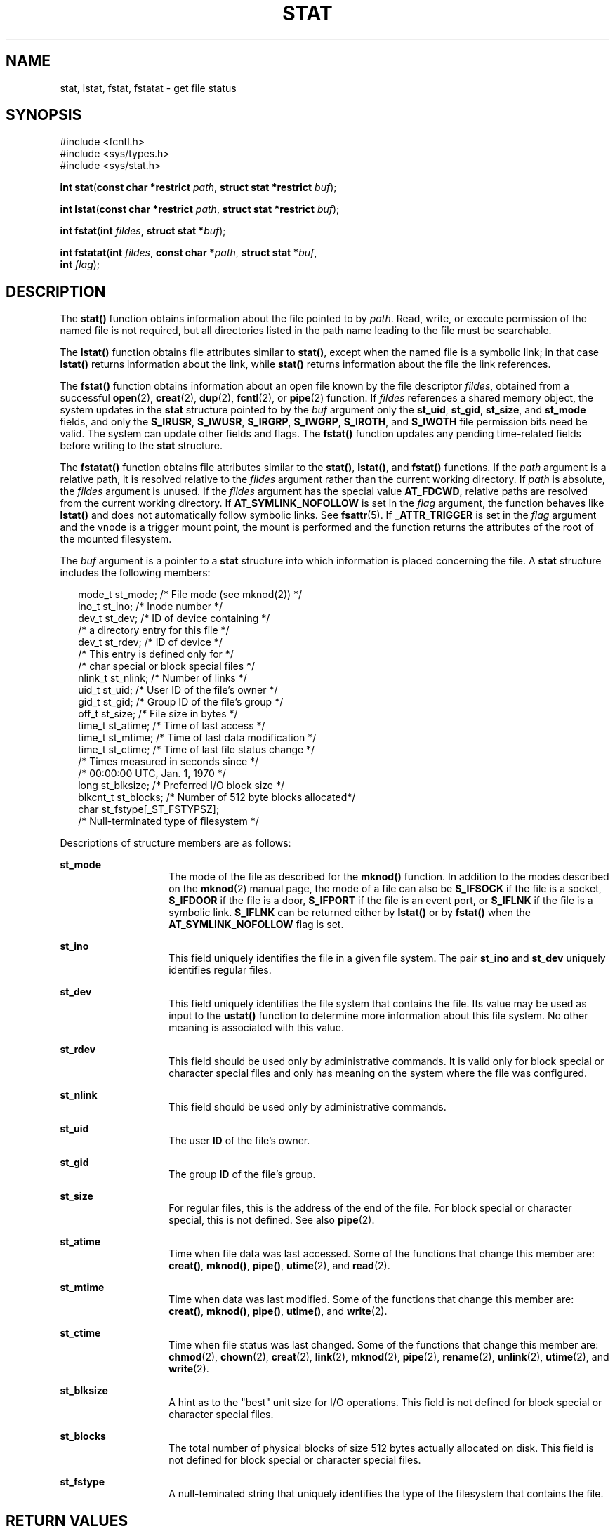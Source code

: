 '\" te
.\" Copyright (c) 2007, Sun Microsystems, Inc.  All Rights Reserved.
.\" Copyright 1989 AT&T.
.\" The contents of this file are subject to the terms of the Common Development and Distribution License (the "License").  You may not use this file except in compliance with the License.
.\" You can obtain a copy of the license at usr/src/OPENSOLARIS.LICENSE or http://www.opensolaris.org/os/licensing.  See the License for the specific language governing permissions and limitations under the License.
.\" When distributing Covered Code, include this CDDL HEADER in each file and include the License file at usr/src/OPENSOLARIS.LICENSE.  If applicable, add the following below this CDDL HEADER, with the fields enclosed by brackets "[]" replaced with your own identifying information: Portions Copyright [yyyy] [name of copyright owner]
.TH STAT 2 "Oct 10, 2007"
.SH NAME
stat, lstat, fstat, fstatat \- get file status
.SH SYNOPSIS
.LP
.nf
#include <fcntl.h>
#include <sys/types.h>
#include <sys/stat.h>

\fBint\fR \fBstat\fR(\fBconst char *restrict\fR \fIpath\fR, \fBstruct stat *restrict\fR \fIbuf\fR);
.fi

.LP
.nf
\fBint\fR \fBlstat\fR(\fBconst char *restrict\fR \fIpath\fR, \fBstruct stat *restrict\fR \fIbuf\fR);
.fi

.LP
.nf
\fBint\fR \fBfstat\fR(\fBint\fR \fIfildes\fR, \fBstruct stat *\fR\fIbuf\fR);
.fi

.LP
.nf
\fBint\fR \fBfstatat\fR(\fBint\fR \fIfildes\fR, \fBconst char *\fR\fIpath\fR, \fBstruct stat *\fR\fIbuf\fR,
     \fBint\fR \fIflag\fR);
.fi

.SH DESCRIPTION
.sp
.LP
The \fBstat()\fR function obtains information about the file pointed to by
\fIpath\fR. Read, write, or execute permission of the named file is not
required, but all directories listed in the path name leading to the file must
be searchable.
.sp
.LP
The \fBlstat()\fR function obtains file attributes similar to \fBstat()\fR,
except when the named file is a symbolic link; in that case \fBlstat()\fR
returns information about the link, while \fBstat()\fR returns information
about the file the link references.
.sp
.LP
The \fBfstat()\fR function obtains information about an open file known by the
file descriptor \fIfildes\fR, obtained from a successful \fBopen\fR(2),
\fBcreat\fR(2), \fBdup\fR(2), \fBfcntl\fR(2), or \fBpipe\fR(2) function. If
\fIfildes\fR references a shared memory object, the system updates in the
\fBstat\fR structure pointed to by the \fIbuf\fR argument only the
\fBst_uid\fR, \fBst_gid\fR, \fBst_size\fR, and \fBst_mode\fR fields, and only
the \fBS_IRUSR\fR, \fBS_IWUSR\fR, \fBS_IRGRP\fR, \fBS_IWGRP\fR, \fBS_IROTH\fR,
and \fBS_IWOTH\fR file permission bits need be valid. The system can update
other fields and flags. The \fBfstat()\fR function updates any pending
time-related fields before writing to the \fBstat\fR structure.
.sp
.LP
The \fBfstatat()\fR function obtains file attributes similar to the
\fBstat()\fR, \fBlstat()\fR, and \fBfstat()\fR functions.  If the \fIpath\fR
argument is a relative path, it is resolved relative to the \fIfildes\fR
argument rather than the current working directory.  If \fIpath\fR is absolute,
the \fIfildes\fR argument is unused.  If the \fIfildes\fR argument has the
special value \fBAT_FDCWD\fR, relative paths are resolved from the current
working directory. If \fBAT_SYMLINK_NOFOLLOW\fR is set in the \fIflag\fR
argument, the function behaves like \fBlstat()\fR and does not automatically
follow symbolic links. See \fBfsattr\fR(5). If \fB_ATTR_TRIGGER\fR is set in
the  \fIflag\fR argument and the vnode is a trigger mount point, the mount is
performed and the function returns the attributes of the root of the mounted
filesystem.
.sp
.LP
The \fIbuf\fR argument is a pointer to a \fBstat\fR structure into which
information is placed concerning the file. A \fBstat\fR structure includes the
following members:
.sp
.in +2
.nf
mode_t   st_mode;          /* File mode (see mknod(2)) */
ino_t    st_ino;           /* Inode number */
dev_t    st_dev;           /* ID of device containing */
                           /* a directory entry for this file */
dev_t    st_rdev;          /* ID of device */
                           /* This entry is defined only for */
                           /* char special or block special files */
nlink_t  st_nlink;         /* Number of links */
uid_t    st_uid;           /* User ID of the file's owner */
gid_t    st_gid;           /* Group ID of the file's group */
off_t    st_size;          /* File size in bytes */
time_t   st_atime;         /* Time of last access */
time_t   st_mtime;         /* Time of last data modification */
time_t   st_ctime;         /* Time of last file status change */
                           /* Times measured in seconds since */
                           /* 00:00:00 UTC, Jan. 1, 1970 */
long     st_blksize;       /* Preferred I/O block size */
blkcnt_t st_blocks;        /* Number of 512 byte blocks allocated*/
char     st_fstype[_ST_FSTYPSZ];
                           /* Null-terminated type of filesystem */
.fi
.in -2

.sp
.LP
Descriptions of structure members are as follows:
.sp
.ne 2
.na
\fB\fBst_mode\fR\fR
.ad
.RS 14n
The mode of the file as described for the \fBmknod()\fR function. In addition
to the modes described on the \fBmknod\fR(2) manual page, the mode of a file
can also be \fBS_IFSOCK\fR if the file is a socket, \fBS_IFDOOR\fR if the file
is a door, \fBS_IFPORT\fR if the file is an event port, or \fBS_IFLNK\fR if the
file is a symbolic link. \fBS_IFLNK\fR can be returned either by \fBlstat()\fR
or by \fBfstat()\fR when the \fBAT_SYMLINK_NOFOLLOW\fR flag is set.
.RE

.sp
.ne 2
.na
\fB\fBst_ino\fR\fR
.ad
.RS 14n
This field uniquely identifies the file in a given file system. The pair
\fBst_ino\fR and  \fBst_dev\fR uniquely identifies regular files.
.RE

.sp
.ne 2
.na
\fB\fBst_dev\fR\fR
.ad
.RS 14n
This field uniquely identifies the file system that contains the file. Its
value may be used as input to the \fBustat()\fR function to determine more
information about this file system. No other meaning is associated with this
value.
.RE

.sp
.ne 2
.na
\fB\fBst_rdev\fR\fR
.ad
.RS 14n
This field should be used only by administrative commands. It is valid only for
block special or character special files and only has meaning on the system
where the file was configured.
.RE

.sp
.ne 2
.na
\fB\fBst_nlink\fR\fR
.ad
.RS 14n
This field should be used only by administrative commands.
.RE

.sp
.ne 2
.na
\fB\fBst_uid\fR\fR
.ad
.RS 14n
The user \fBID\fR of the file's owner.
.RE

.sp
.ne 2
.na
\fB\fBst_gid\fR\fR
.ad
.RS 14n
The group \fBID\fR of the file's group.
.RE

.sp
.ne 2
.na
\fB\fBst_size\fR\fR
.ad
.RS 14n
For regular files, this is the address of the end of the file. For block
special or character special, this is not defined. See also \fBpipe\fR(2).
.RE

.sp
.ne 2
.na
\fB\fBst_atime\fR\fR
.ad
.RS 14n
Time when file data was last accessed. Some of the functions that change this
member are: \fBcreat()\fR, \fBmknod()\fR, \fBpipe()\fR, \fButime\fR(2), and
\fBread\fR(2).
.RE

.sp
.ne 2
.na
\fB\fBst_mtime\fR\fR
.ad
.RS 14n
Time when data was last modified. Some of the functions that change this member
are: \fBcreat()\fR, \fBmknod()\fR, \fBpipe()\fR, \fButime()\fR, and
\fBwrite\fR(2).
.RE

.sp
.ne 2
.na
\fB\fBst_ctime\fR\fR
.ad
.RS 14n
Time when file status was last changed. Some of the functions that change this
member are: \fBchmod\fR(2), \fBchown\fR(2), \fBcreat\fR(2), \fBlink\fR(2),
\fBmknod\fR(2), \fBpipe\fR(2), \fBrename\fR(2), \fBunlink\fR(2),
\fButime\fR(2), and \fBwrite\fR(2).
.RE

.sp
.ne 2
.na
\fB\fBst_blksize\fR\fR
.ad
.RS 14n
A hint as to the "best" unit size for I/O operations. This field is not defined
for block special or character special files.
.RE

.sp
.ne 2
.na
\fB\fBst_blocks\fR\fR
.ad
.RS 14n
The total number of physical blocks of size 512 bytes actually allocated on
disk. This field is not defined for block special or character special files.
.RE

.sp
.ne 2
.na
\fB\fBst_fstype\fR\fR
.ad
.RS 14n
A null-teminated string that uniquely identifies the type of the filesystem
that contains the file.
.RE

.SH RETURN VALUES
.sp
.LP
Upon successful completion, \fB0\fR is returned. Otherwise, \fB\(mi1\fR is
returned and \fBerrno\fR is set to indicate the error.
.SH ERRORS
.sp
.LP
The \fBstat()\fR, \fBfstat()\fR, \fBlstat()\fR, and \fBfstatat()\fR functions
will fail if:
.sp
.ne 2
.na
\fB\fBEIO\fR\fR
.ad
.RS 13n
An error occurred while reading from the file system.
.RE

.sp
.ne 2
.na
\fB\fBEOVERFLOW\fR\fR
.ad
.RS 13n
The file size in bytes or the number of blocks allocated to the file or the
file serial number cannot be represented correctly in the structure pointed to
by \fIbuf\fR.
.RE

.sp
.LP
The \fBstat()\fR, \fBlstat()\fR, and \fBfstatat()\fR functions will fail if:
.sp
.ne 2
.na
\fB\fBEACCES\fR\fR
.ad
.RS 16n
Search permission is denied for a component of the path prefix.
.RE

.sp
.ne 2
.na
\fB\fBEFAULT\fR\fR
.ad
.RS 16n
The  \fIbuf\fR or \fIpath\fR argument points to an illegal address.
.RE

.sp
.ne 2
.na
\fB\fBEINTR\fR\fR
.ad
.RS 16n
A signal was caught during the execution of the  \fBstat()\fR or \fBlstat()\fR
function.
.RE

.sp
.ne 2
.na
\fB\fBELOOP\fR\fR
.ad
.RS 16n
A loop exists in symbolic links encountered during the resolution of the
\fIpath\fR argument.
.RE

.sp
.ne 2
.na
\fB\fBENAMETOOLONG\fR\fR
.ad
.RS 16n
The length of the \fIpath\fR argument exceeds {\fBPATH_MAX\fR}, or the length
of a \fIpath\fR component exceeds {\fBNAME_MAX\fR} while \fB_POSIX_NO_TRUNC\fR
is in effect.
.RE

.sp
.ne 2
.na
\fB\fBENOENT\fR\fR
.ad
.RS 16n
A component of \fIpath\fR does not name an existing file or \fIpath\fR is an
empty string.
.RE

.sp
.ne 2
.na
\fB\fBENOLINK\fR\fR
.ad
.RS 16n
The \fIpath\fR argument points to a remote machine and the link to that machine
is no longer active.
.RE

.sp
.ne 2
.na
\fB\fBENOTDIR\fR\fR
.ad
.RS 16n
A component of the path prefix is not a directory, or the \fIfildes\fR argument
does not refer to a valid directory when given a non-null relative path.
.RE

.sp
.LP
The \fBfstat()\fR and \fBfstatat()\fR functions will fail if:
.sp
.ne 2
.na
\fB\fBEBADF\fR\fR
.ad
.RS 11n
The \fIfildes\fR argument is not a valid open file descriptor. The \fIfildes\fR
argument to \fBfstatat()\fR can also have the valid value of \fBAT_FDCWD\fR.
.RE

.sp
.ne 2
.na
\fB\fBEFAULT\fR\fR
.ad
.RS 11n
The \fIbuf\fR argument points to an illegal address.
.RE

.sp
.ne 2
.na
\fB\fBEINTR\fR\fR
.ad
.RS 11n
A signal was caught during the execution of the \fBfstat()\fR function.
.RE

.sp
.ne 2
.na
\fB\fBENOLINK\fR\fR
.ad
.RS 11n
The \fIfildes\fR argument points to a remote machine and the link to that
machine is no longer active.
.RE

.sp
.LP
The \fBstat()\fR, \fBfstat()\fR, and \fBlstat()\fR functions may fail if:
.sp
.ne 2
.na
\fB\fBEOVERFLOW\fR\fR
.ad
.RS 13n
One of the members is too large to store in the \fBstat\fR structure pointed to
by \fIbuf\fR.
.RE

.sp
.LP
The \fBstat()\fR and \fBlstat()\fR functions may fail if:
.sp
.ne 2
.na
\fB\fBELOOP\fR\fR
.ad
.RS 16n
More than {\fBSYMLOOP_MAX\fR} symbolic links were encountered during the
resolution of the \fIpath\fR argument.
.RE

.sp
.ne 2
.na
\fB\fBENAMETOOLONG\fR\fR
.ad
.RS 16n
As a result of encountering a symbolic link in resolution of the\fIpath\fR
argument, the length of the substituted pathname strings exceeds
{\fBPATH_MAX\fR}.
.RE

.sp
.LP
The \fBstat()\fR and \fBfstatat()\fR functions may fail if:
.sp
.ne 2
.na
\fB\fBENXIO\fR\fR
.ad
.RS 9n
The \fIpath\fR argument names a character or block device special file and the
corresponding I/O device has been retired by the fault management framework.
.RE

.SH EXAMPLES
.LP
\fBExample 1 \fRUse \fBstat()\fR to obtain file status information.
.sp
.LP
The following example shows how to obtain file status information for a file
named \fB/home/cnd/mod1\fR. The structure variable buffer is defined for the
\fBstat\fR structure.

.sp
.in +2
.nf
#include <sys/types.h>
#include <sys/stat.h>
#include <fcntl.h>
struct stat buffer;
int         status;
\&...
status = stat("/home/cnd/mod1", &buffer);
.fi
.in -2

.LP
\fBExample 2 \fRUse \fBstat()\fR to get directory information.
.sp
.LP
The following example fragment gets status information for each entry in a
directory. The call to the \fBstat()\fR function stores file information in the
\fBstat\fR structure pointed to by \fIstatbuf\fR. The lines that follow the
\fBstat()\fR call format the fields in the \fBstat\fR structure for
presentation to the user of the program.

.sp
.in +2
.nf
#include <sys/types.h>
#include <sys/stat.h>
#include <dirent.h>
#include <pwd.h>
#include <grp.h>
#include <time.h>
#include <locale.h>
#include <langinfo.h>
#include <stdio.h>
#include <stdint.h>
struct dirent *dp;
struct stat   statbuf;
struct passwd *pwd;
struct group  *grp;
struct tm     *tm;
char          datestring[256];
\&...
/* Loop through directory entries */
while ((dp = readdir(dir)) != NULL) {
    /* Get entry's information. */
    if (stat(dp->d_name, &statbuf) == -1)
    continue;

     /* Print out type, permissions, and number of links. */
     printf("%10.10s", sperm (statbuf.st_mode));
     printf("%4d", statbuf.st_nlink);

     /* Print out owners name if it is found using getpwuid(). */
     if ((pwd = getpwuid(statbuf.st_uid)) != NULL)
        printf(" %-8.8s", pwd->pw_name);
     else
        printf(" %-8d", statbuf.st_uid);

     /* Print out group name if it's found using getgrgid(). */
     if ((grp = getgrgid(statbuf.st_gid)) != NULL)
        printf(" %-8.8s", grp->gr_name);
     else
        printf(" %-8d", statbuf.st_gid);

     /* Print size of file. */
     printf(" %9jd", (intmax_t)statbuf.st_size);
     tm = localtime(&statbuf.st_mtime);

     /* Get localized date string. */
     strftime(datestring, sizeof(datestring), nl_langinfo(D_T_FMT), tm);

     printf(" %s %s\en", datestring, dp->d_name);
 }
.fi
.in -2

.LP
\fBExample 3 \fRUse \fBfstat()\fR to obtain file status information.
.sp
.LP
The following example shows how to obtain file status information for a file
named \fB/home/cnd/mod1\fR. The structure variable buffer is defined for the
\fBstat\fR structure. The \fB/home/cnd/mod1 file\fR is opened with read/write
privileges and is passed to the open file descriptor \fIfildes\fR.

.sp
.in +2
.nf
#include <sys/types.h>
#include <sys/stat.h>
#include <fcntl.h>
struct stat buffer;
int         status;
\&...
fildes = open("/home/cnd/mod1", O_RDWR);
status = fstat(fildes, &buffer);
.fi
.in -2

.LP
\fBExample 4 \fRUse \fBlstat()\fR to obtain symbolic link status information.
.sp
.LP
The following example shows how to obtain status information for a symbolic
link named \fB/modules/pass1\fR. The structure variable buffer is defined for
the \fBstat\fR structure. If the \fIpath\fR argument specified the filename for
the file pointed to by the symbolic link (\fB/home/cnd/mod1\fR), the results of
calling the function would be the same as those returned by a call to the
\fBstat()\fR function.

.sp
.in +2
.nf
#include <sys/stat.h>
struct stat buffer;
int         status;
\&...
status = lstat("/modules/pass1", &buffer);
.fi
.in -2

.SH USAGE
.sp
.LP
If \fBchmod()\fR or \fBfchmod()\fR is used to change the file group owner
permissions on a file with non-trivial ACL entries, only the ACL mask is set to
the new permissions and the group owner permission bits in the file's mode
field (defined in \fBmknod\fR(2)) are unchanged.  A non-trivial ACL entry is
one whose meaning cannot be represented in the file's mode field alone. The new
ACL mask permissions  might change the effective permissions for additional
users and groups that have ACL entries on the file.
.sp
.LP
The \fBstat()\fR, \fBfstat()\fR, and \fBlstat()\fR functions have transitional
interfaces for 64-bit file offsets.  See \fBlf64\fR(5).
.SH ATTRIBUTES
.sp
.LP
See \fBattributes\fR(5) for descriptions of the following attributes:
.sp

.sp
.TS
box;
c | c
l | l .
ATTRIBUTE TYPE	ATTRIBUTE VALUE
_
Interface Stability	Committed
_
MT-Level	Async-Signal-Safe
_
Standard 	See below.
.TE

.sp
.LP
For \fBstat()\fR, \fBfstat()\fR, and \fBlstat()\fR, see \fBstandards\fR(5).
.SH SEE ALSO
.sp
.LP
\fBaccess\fR(2), \fBchmod\fR(2), \fBchown\fR(2), \fBcreat\fR(2), \fBlink\fR(2),
\fBmknod\fR(2), \fBpipe\fR(2), \fBread\fR(2), \fBtime\fR(2), \fBunlink\fR(2),
\fButime\fR(2), \fBwrite\fR(2), \fBfattach\fR(3C), \fBstat.h\fR(3HEAD),
\fBattributes\fR(5), \fBfsattr\fR(5), \fBlf64\fR(5), \fBstandards\fR(5)
